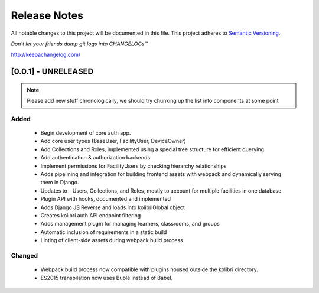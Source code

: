 .. :changelog:

Release Notes
=============

All notable changes to this project will be documented in this file.
This project adheres to `Semantic Versioning <http://semver.org/>`_.

*Don’t let your friends dump git logs into CHANGELOGs™*

`http://keepachangelog.com/ <http://keepachangelog.com/>`_

[0.0.1] - UNRELEASED
--------------------

.. note ::
    Please add new stuff chronologically, we should try chunking up the
    list into components at some point

Added
^^^^^

 - Begin development of core auth app.
 - Add core user types (BaseUser, FacilityUser, DeviceOwner)
 - Add Collections and Roles, implemented using a special tree structure for efficient querying
 - Add authentication & authorization backends
 - Implement permissions for FacilityUsers by checking hierarchy relationships
 - Adds pipelining and integration for building frontend assets with webpack and dynamically serving them in Django.
 - Updates to  - Users, Collections, and Roles, mostly to account for multiple facilities in one database
 - Plugin API with hooks, documented and implemented
 - Adds Django JS Reverse and loads into kolibriGlobal object
 - Creates kolibri.auth API endpoint filtering
 - Adds management plugin for managing learners, classrooms, and groups
 - Automatic inclusion of requirements in a static build
 - Linting of client-side assets during webpack build process

Changed
^^^^^^^

 - Webpack build process now compatible with plugins housed outside the kolibri directory.
 - ES2015 transpilation now uses Bublé instead of Babel.
